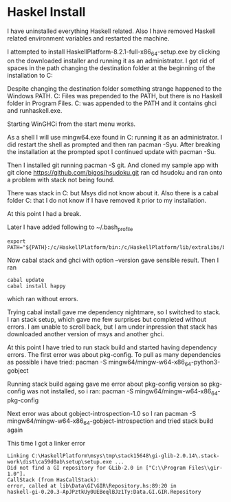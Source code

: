 * Haskel Install
I have uninstalled everything Haskell related. Also I have removed Haskell
related environment variables and restarted the machine.

I attempted to install HaskellPlatform-8.2.1-full-x86_64-setup.exe by clicking
on the downloaded installer and running it as an administrator.
I got rid of spaces in the path changing the destination folder at the
beginning of the installation to C:\HaskellPlatform

Despite changing the destination folder something strange happened to the
Windows PATH. C:\Program Files\Haskell\bin was prepended to the PATH, but there
is no Haskell folder in Program Files.
C:\HaskellPlatform\mingw\bin was appended to the PATH and it contains ghci and
runhaskell.exe.

Starting WinGHCi from the start menu works.

As a shell I will use mingw64.exe found in C:\HaskellPlatform\msys running it as
an administrator. I did restart the shell as prompted and then ran pacman -Syu.
After breaking the installation at the prompted spot I continued update with
pacman -Su.

Then I installed git running pacman -S git.
And cloned my sample app with git clone https://github.com/bigos/hsudoku.git
ran cd hsudoku and ran onto a problem with stack not being found.

There was stack in C:\Users\Jacek\AppData\Roaming\local\bin but Msys did not
know about it.
Also there is a cabal folder C:\Users\Jacek\AppData\Roaming\cabal that I do not
know if I have removed it prior to my installation.

At this point I had a break.

Later I have added following to ~/.bash_profile
#+BEGIN_EXAMPLE
export PATH="${PATH}:/c/HaskellPlatform/bin:/c/HaskellPlatform/lib/extralibs/bin:/c/Users/Jacek/AppData/Roaming/local/bin:/c/Users/Jacek/AppData/Roaming/cabal/bin"
#+END_EXAMPLE

Now cabal stack and ghci with option --version gave sensible result.
Then I ran
#+BEGIN_EXAMPLE
cabal update
cabal install happy
#+END_EXAMPLE
which ran without errors.

Trying cabal install gave me dependency nightmare, so I switched to stack.
I ran stack setup, which gave me few surprises but completed without errors.
I am unable to scroll back, but I am under inpression that stack has downloaded
another version of msys and another ghci.

At this point I have tried to run stack build and started having dependency
errors. The first error was about pkg-config.
To pull as many dependencies as possible i have tried:
pacman -S mingw64/mingw-w64-x86_64-python3-gobject

Running stack build againg gave me error about pkg-config version so pkg-config
was not installed, so i ran:
pacman -S mingw64/mingw-w64-x86_64-pkg-config

Next error was about gobject-introspection-1.0 so I ran
pacman -S mingw64/mingw-w64-x86_64-gobject-introspection and tried stack build
again

This time I got a linker error
#+BEGIN_EXAMPLE
Linking C:\HaskellPlatform\msys\tmp\stack15648\gi-glib-2.0.14\.stack-work\dist\ca59d0ab\setup\setup.exe ...
Did not find a GI repository for GLib-2.0 in ["C:\\Program Files\\gir-1.0"].
CallStack (from HasCallStack):
error, called at lib\Data\GI\GIR\Repository.hs:89:20 in
haskell-gi-0.20.3-ApJPztkUy0UEBeqlBJz1Ty:Data.GI.GIR.Repository
#+END_EXAMPLE
